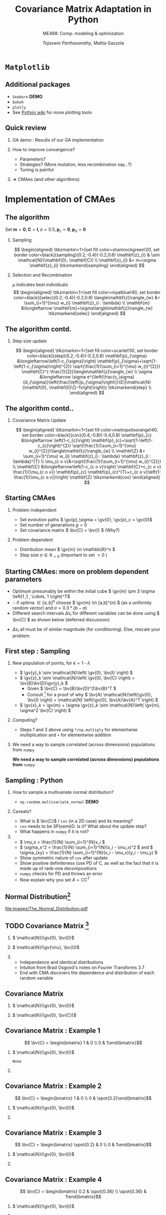 #+TITLE: Covariance Matrix Adaptation in Python
#+AUTHOR: /Tejaswin Parthasarathy/, Mattia Gazzola
#+SUBTITLE: ME498: Comp. modeling & optimization
#+BEAMER_FRAME_LEVEL: 2
# #+BEAMER_HEADER: \institute[INST]{Institute\\\url{http://www.institute.edu}}
# #+BEAMER_HEADER: \titlegraphic{\includegraphics[height=1.5cm]{test}}

#+STARTUP: beamer
#+LATEX_CLASS: beamer
#+LATEX_CLASS_OPTIONS: [presentation]
# #+LATEX_CLASS_OPTIONS: [notes]
#+LATEX_HEADER:\usetheme[progressbar=frametitle]{metropolis}
#+LATEX_HEADER:\usepackage{tikz}
#+LATEX_HEADER:\usetikzlibrary{backgrounds,matrix,fit,calc}
#+LATEX_HEADER:\usepackage{pgfplots}
#+LATEX_HEADER:\pgfplotsset{compat=1.16}
#+LATEX_HEADER:\usepackage{nicematrix}
#+LATEX_HEADER:\usepackage{spot}
#+LATEX_HEADER:\usepackage[beamer,customcolors]{hf-tikz}
#+LATEX_HEADER:\newcommand{\gv}[1]{\ensuremath{\mbox{\boldmath$ #1 $}}}
#+LATEX_HEADER:\newcommand{\bv}[1]{\ensuremath{\mathbf{#1}}}
#+LATEX_HEADER:\newcommand{\norm}[1]{\left\lVert#1\right\rVert}
#+LATEX_HEADER:\newcommand{\order}[1]{\mathcal O \left( #1 \right)} % order of magnitude
#+LATEX_HEADER:\newcommand*{\Scale}[2][4]{\scalebox{#1}{$#2$}}%
#+LATEX_HEADER:\definecolor{scarlet}{rgb}{1.0, 0.13, 0.0}
#+LATEX_HEADER:\definecolor{shamrockgreen}{rgb}{0.0, 0.62, 0.38}
#+LATEX_HEADER:\definecolor{royalblue}{rgb}{0.25, 0.41, 0.88}
#+LATEX_HEADER:\definecolor{metropolisorange}{RGB}{235,129,27}
#+LATEX_HEADER:\definecolor{deeppink}{RGB}{205,16,118}
#+LATEX_HEADER:\definecolor{burple}{RGB}{104,50,227}
#+LATEX_HEADER: \setmonofont{Iosevka Semibold}
#+OPTIONS:   H:2 num:t toc:nil ::t |:t ^:{} -:t f:t *:t <:t
#+OPTIONS:   tex:t d:nil todo:t pri:nil tags:nil
#+COLUMNS: %45ITEM %10BEAMER_ENV(Env) %10BEAMER_ACT(Act) %4BEAMER_COL(Col) %8BEAMER_OPT(Opt)

# LATEXX EXPORTS AT START
#+begin_export latex
	\pgfplotsset{
	colormap={whitered}{color(0cm)=(white); rgb255(1cm)=(235,129,27)}
	}
#+end_export
* ~Matplotlib~
** Additional packages
  - ~Seaborn~  *DEMO*
  - ~bokeh~
  - ~plotly~
  - See [[https://wiki.python.org/moin/NumericAndScientific/Plotting][Python wiki]] for more plotting tools
** Quick review
*** GA demo : Results of our GA implementation
*** How to improve convergence?
	+ Parameters?
	+ Strategies? (More mutation, less recombination say...?)
	+ Tuning is painful
*** \Rightarrow CMAes (and other algorithms)
* Implementation of CMAes
** The algorithm
# #+LATEX: \footnotesize
# #+CAPTION: CMAes
# #+ATTR_LATEX: :width 1.03\textwidth
# [[file:images/cma_algo.001.jpeg]]
 Set \( \mathbf{m} = \mathbf{0}, \mathbf{C} = \mathbf{I}, \sigma =
 0.5, \mathbf{p}_c = \mathbf{0}, \mathbf{p}_{\sigma} = \mathbf{0}\)
*** Sampling                                                        :B_block:
	:PROPERTIES:
	:BEAMER_env: block
	:END:

	  \[ \begin{aligned}
	  \tikzmarkin<1>[set fill color=shamrockgreen!20, set border color=black]{sampling}(0.2,-0.4)(-0.2,0.6)
	  \mathbf{z}_{i} & \sim \mathcal{N}(\mathbf{0}, \mathbf{C}) \\
	  \mathbf{x}_{i} &= m+\sigma \mathbf{z}_{i} \tikzmarkend{sampling}
	  \end{aligned} \]

*** Selection and Recombination                                     :B_block:
	:PROPERTIES:
	:BEAMER_env: block
	:END:

	\( \mu \) indicates best individuals
	  \[ \begin{aligned}
	  \tikzmarkin<1>[set fill color=royalblue!40, set border color=black]{selec}(0.2,-0.4)(-0.2,0.8)
	  \langle\mathbf{z}\rangle_{w} &= \sum_{i=1}^{\mu} w_{i} \mathbf{z}_{i : \lambda} \\
	  \mathbf{m} &\longleftarrow \mathbf{m}+\sigma\langle\mathbf{z}\rangle_{w} \tikzmarkend{selec}
	  \end{aligned} \]

** The algorithm contd.
*** Step size update                                                :B_block:
	:PROPERTIES:
	:BEAMER_env: block
	:END:
	 \[ \begin{aligned}
	 \tikzmarkin<1>[set fill color=scarlet!30, set border color=black]{step}(5.2,-0.4)(-0.2,0.8)
	 \mathbf{p}_{\sigma} &\longleftarrow\left(1-c_{\sigma}\right)
	 \mathbf{p}_{\sigma}+\sqrt{1-\left(1-c_{\sigma}\right)^{2}}
	 \sqrt{\frac{1}{\sum_{i=1}^{\mu} w_{i}^{2}}}
	 \mathbf{C}^{-\frac{1}{2}}\langle\mathbf{z}\rangle_{w} \\
	 \sigma &\longleftarrow \sigma
	 e^{\left(\frac{c_\sigma}{d_{\sigma}}\left(\frac{\left\|p_{\sigma}\right\|}{E\|\mathcal{N}(\mathbf{0},
	 \mathbf{I})\|}-1\right)\right)} \tikzmarkend{step} \\
	 \end{aligned} \]

** The algorithm contd..
*** Covariance Matrix Update                                        :B_block:
	:PROPERTIES:
	:BEAMER_env: block
	:END:
	   \[ \begin{aligned}
	   \tikzmarkin<1>[set fill color=metropolisorange!40, set border color=black]{cov}(0.4,-0.8)(-0.4,0.8)
	   \mathbf{p}_{c} &\longleftarrow \left(1-c_{c}\right)
	   \mathbf{p}_{c}+\sqrt{1-\left(1-c_{c}\right)^{2}} \sqrt{\frac{1}{\sum_{i=1}^{\mu}
	   w_{i}^{2}}}\langle\mathbf{z}\rangle_{w} \\
	   \mathbf{Z} &= \sum_{i=1}^{\mu} w_{i} \mathbf{z}_{i : \lambda} \mathbf{z}_{i :
	   \lambda}^{T} \\
	   \mu_{c o v}&=\sqrt{\frac{1}{\sum_{i=1}^{\mu} w_{i}^{2}}} \\
	   \mathbf{C} &\longleftarrow\left(1-c_{c o v}\right) \mathbf{C}+c_{c o v}
	   \frac{1}{\mu_{c o v}} \mathbf{p}_{c} \mathbf{p}_{c}^{T}+c_{c o
	   v}\left(1-\frac{1}{\mu_{c o v}}\right) \mathbf{Z} \tikzmarkend{cov}
	   \end{aligned} \]
** Starting CMAes
*** Problem independent
   - Set evolution paths \( \gv{p}_\sigma = \gv{0}, \gv{p}_c = \gv{0}\)
   - Set number of generations \( g = 0 \)
   - Set covariance matrix \( \bv{C} = \bv{I} \) (Why?)
*** Problem dependent
   - Distribution mean \( \gv{m} \in \mathbb{R}^n \)
   - Step size \( \sigma \in \mathbb{R}_{>0} \) (Important to set \( >0\) )
** Starting CMAes: more on problem dependent parameters
   - Optimum presumably be within the initial cube \( \gv{m} \pm 3 \sigma
     \left(1 ,1 , \cdots, 1 \right)^T\)
   - \( \therefore \) if optima \( \in [a, b]^{n} \) choose \( \gv{m} \in [a,b]^{n}
     \) (as a uniformly random vector) and \( \sigma = 0.3*(b-a) \)
   - Different search intervals \( \Delta s_i \) for different variables can be
     done using \( \bv{C} \) as shown below (deferred discussion):

   #+NAME: lyap_asym
   \begin{equation}
   \begin{aligned}
   \begin{bmatrix}
   \Delta s^2_1 & 0 & \cdots & 0 \\
   0 & \Delta s^2_2 & \cdots & 0 \\
   \vdots & \ddots & \ddots & \vdots \\
   0 & 0 &  \cdots & \Delta s^n_2  \\
   \end{bmatrix}
   \end{aligned}
   \end{equation}

   - \( \Delta s_i \) all must be of similar magnitude (for conditioning). Else,
     rescale your problem.
** First step : Sampling
*** New population of points, for \( k = 1 \cdots \lambda \)
   - \( \gv{y}_k \sim \mathcal{N}\left( \gv{0}, \bv{I} \right) \)
   - \( \gv{z}_k \sim \mathcal{N}\left( \gv{0}, \bv{C} \right) =
     \bv{B}\bv{D}\gv{y}_k \)
	 - Given \( \bv{C} = \bv{B}\bv{D}^2\bv{B}^T \)
	 - Consult [fn:1]  for a proof of why \( \bv{A} \mathcal{N}\left(\gv{0}, \bv{I}
       \right) = \mathcal{N} \left(\gv{0}, \bv{A}\bv{A}^T \right) \)
   - \( \gv{x}_k = \gv{m} + \sigma \gv{z}_k \sim \mathcal{N}\left( \gv{m},
     \sigma^2 \bv{C} \right) \)
*** Computing?
   - Steps 1 and 3 above using ~*/np.multiply~ for
     elementwise multiplication and ~+~ for elementwise addition
*** We need a way to sample correlated (across dimensions) populations from ~numpy~ :B_ignoreheading:
	:PROPERTIES:
	:BEAMER_env: ignoreheading
	:END:
   *We need a way to sample correlated (across dimensions) populations from* ~numpy~
** Sampling : Python
*** How to sample a multivariate normal distribution?
	- ~np.random.multivariate_normal~ *DEMO*
*** Caveats?
	- What is \( \bv{C}\) / ~cov~ (in a 2D case) and its meaning?
	- ~cov~ needs to be SP(semi)D. Is it? What about the update step?
	- What happens in ~numpy~ if it is not?
***                                                                  :B_note:
	:PROPERTIES:
	:BEAMER_env: note
	:END:
	- \( \mu_x = \frac{1}{N} \sum_{i=1}^{N}x_i \)
	- \( \sigma_x^2 = \frac{1}{N} \sum_{i=1}^{N}(x_i - \mu_x)^2 \) and \(
      \sigma_{xy} = \frac{1}{N} \sum_{i=1}^{N}(x_i - \mu_x)(y_i - \mu_y) \)
	- Show symmetric nature of ~cov~ after update
	- Show positive definiteness (use PD of C, as well as the fact that it is
	  made up of rank-one decompositions
	- ~numpy~ checks for PD and throws an error
	- Now explain why you set \( A=CC^T \)
** Normal Distribution[fn:3]
#+CAPTION: The Normal Distribution
[[file:images/The_Normal_Distribution.pdf]]
** TODO Covariance Matrix [fn:4]
*** \( \mathcal{N}(\gv{0}, \bv{I})\)                                :B_block:
	:PROPERTIES:
	:BEAMER_env: block
	:BEAMER_COL: 0.5
	:END:
	#+begin_export latex
	\begin{center}
		\begin{tikzpicture}[
			declare function={mu1=0;},
			declare function={mu2=0;},
			declare function={sigma1=1;},
			declare function={sigma2=1;},
			declare function={normal(\m,\s)=1/(2*\s*sqrt(pi))*exp(-(x-\m)^2/(2*\s^2));},
			declare function={bivar(\ma,\sa,\mb,\sb)=
				1/(2*pi*\sa*\sb) * exp(-((x-\ma)^2/\sa^2 + (y-\mb)^2/\sb^2))/2;}, scale=0.6]
			\begin{axis}[
				colormap name=whitered,
				view={45}{65},
				enlargelimits=false,
				grid=major,
				domain=-2.5:2.5,
				y domain=-2.5:2.5,
				samples=26,
				xlabel=$x_1$,
				ylabel=$x_2$,
				zlabel={$\mathcal{N}$},
				colorbar,
				% colorbar style={
				% 	at={(1,0)},
				% 	anchor=south west,
				% 	height=0.25*\pgfkeysvalueof{/pgfplots/parent axis height},
				% 	title={$P(x_1,x_2)$}
				% }
			]
			\addplot3 [surf] {bivar(mu1,sigma1,mu2,sigma2)};
			\addplot3 [domain=-2.5:2.5,samples=31, samples y=0, thick, smooth] (x,2.5,{normal(mu1,sigma1)});
			\addplot3 [domain=-2.5:2.5,samples=31, samples y=0, thick, smooth] (-2.5,x,{normal(mu2,sigma2)});

			\draw [black!50] (axis cs:-2.5,0,0) -- (axis cs:2.5,0,0);
			\draw [black!50] (axis cs:0,-2.5,0) -- (axis cs:0,2.5,0);

			% \node at (axis cs:-1,1,0.18) [pin=165:$P(x_1)$] {};
			% \node at (axis cs:1.5,4,0.32) [pin=-15:$P(x_2)$] {};
			\end{axis}
		\end{tikzpicture}
	\end{center}
	#+end_export

*** \( \mathcal{N}(\gv{\mu}, \bv{I})\)                              :B_block:
	:PROPERTIES:
	:BEAMER_env: block
	:BEAMER_COL: 0.5
	:END:

	#+begin_export latex
	\begin{center}
		\begin{tikzpicture}[
			declare function={mu1=1;},
			declare function={mu2=-0.5;},
			declare function={sigma1=1;},
			declare function={sigma2=1;},
			declare function={normal(\m,\s)=1/(2*\s*sqrt(pi))*exp(-(x-\m)^2/(2*\s^2));},
			declare function={bivar(\ma,\sa,\mb,\sb)=
				1/(2*pi*\sa*\sb) * exp(-((x-\ma)^2/\sa^2 + (y-\mb)^2/\sb^2))/2;}, scale=0.6]
			\begin{axis}[
				colormap name=whitered,
				view={45}{65},
				enlargelimits=false,
				grid=major,
				domain=-2.5:2.5,
				y domain=-2.5:2.5,
				samples=26,
				xlabel=$x_1$,
				ylabel=$x_2$,
				zlabel={$\mathcal{N}$},
				colorbar,
			]
			\addplot3 [surf] {bivar(mu1,sigma1,mu2,sigma2)};
			\addplot3 [domain=-2.5:2.5,samples=31, samples y=0, thick, smooth] (x,2.5,{normal(mu1,sigma1)});
			\addplot3 [domain=-2.5:2.5,samples=31, samples y=0, thick, smooth] (-2.5,x,{normal(mu2,sigma2)});

			\draw [black!50] (axis cs:-2.5,0,0) -- (axis cs:2.5,0,0);
			\draw [black!50] (axis cs:0,-2.5,0) -- (axis cs:0,2.5,0);

			\end{axis}
		\end{tikzpicture}
	\end{center}
	#+end_export
***                                                                  :B_note:
	:PROPERTIES:
	:BEAMER_env: note
	:END:
	- Independence and identical distributions
	- Intution from Brad Osgood's notes on Fourier Transforms 3.7
	- End with CMA discovers the dependence and distribution of each random variable
** Covariance Matrix
*** \( \mathcal{N}(\gv{0}, \bv{I})\)                                :B_block:
	:PROPERTIES:
	:BEAMER_env: block
	:BEAMER_COL: 0.5
	:END:
	#+begin_export latex
	\begin{center}
		\begin{tikzpicture}[
			declare function={mu1=0;},
			declare function={mu2=0;},
			declare function={sigma1=1;},
			declare function={sigma2=1;},
			declare function={normal(\m,\s)=1/(2*\s*sqrt(pi))*exp(-(x-\m)^2/(2*\s^2));},
			declare function={bivar(\ma,\sa,\mb,\sb)=
				1/(2*pi*\sa*\sb) * exp(-((x-\ma)^2/\sa^2 + (y-\mb)^2/\sb^2))/2;}, scale=0.6]
			\begin{axis}[
				colormap name=whitered,
				view={45}{65},
				enlargelimits=false,
				grid=major,
				domain=-2.5:2.5,
				y domain=-2.5:2.5,
				samples=26,
				xlabel=$x_1$,
				ylabel=$x_2$,
				zlabel={$\mathcal{N}$},
				colorbar,
			]
			\addplot3 [surf] {bivar(mu1,sigma1,mu2,sigma2)};
			\addplot3 [domain=-2.5:2.5,samples=31, samples y=0, thick, smooth] (x,2.5,{normal(mu1,sigma1)});
			\addplot3 [domain=-2.5:2.5,samples=31, samples y=0, thick, smooth] (-2.5,x,{normal(mu2,sigma2)});

			\draw [black!50] (axis cs:-2.5,0,0) -- (axis cs:2.5,0,0);
			\draw [black!50] (axis cs:0,-2.5,0) -- (axis cs:0,2.5,0);
			\end{axis}
		\end{tikzpicture}
	\end{center}
	#+end_export

*** \( \mathcal{N}(\gv{0}, \bv{C})\)                                :B_block:
	:PROPERTIES:
	:BEAMER_env: block
	:BEAMER_COL: 0.5
	:END:

	#+begin_export latex
	\begin{center}
		\begin{tikzpicture}[
			declare function={mu1=0;},
			declare function={mu2=0;},
			declare function={sigma1=0.5;},
			declare function={sigma2=2;},
			declare function={normal(\m,\s)=1/(2*\s*sqrt(pi))*exp(-(x-\m)^2/(2*\s^2));},
			declare function={bivar(\ma,\sa,\mb,\sb)=
				1/(2*pi*\sa*\sb) * exp(-(((x*cos(60) + y*sin(60))-\ma)^2/\sa^2 + ((-x*sin(60) + y*cos(60))-\mb)^2/\sb^2))/2;}, scale=0.6]
			\begin{axis}[
				colormap name=whitered,
				view={45}{65},
				enlargelimits=false,
				grid=major,
				domain=-2.5:2.5,
				y domain=-2.5:2.5,
				samples=26,
				xlabel=$x_1$,
				ylabel=$x_2$,
				zlabel={$\mathcal{N}$},
				colorbar,
			]
			\addplot3 [surf] {bivar(mu1,sigma1,mu2,sigma2)};
			% \addplot3 [domain=-2.5:2.5,samples=31, samples y=0, thick, smooth] (x,2.5,{normal(mu1,sigma1)});
			% \addplot3 [domain=-2.5:2.5,samples=31, samples y=0, thick, smooth] (-2.5,x,{normal(mu2,sigma2)});

			\draw [black!50] (axis cs:-2.5,0,0) -- (axis cs:2.5,0,0);
			\draw [black!50] (axis cs:0,-2.5,0) -- (axis cs:0,2.5,0);

			\end{axis}
		\end{tikzpicture}
	\end{center}
	#+end_export
** Covariance Matrix : Example 1
  \[ \bv{C} = \begin{bmatrix} 1 & 0 \\ 0 & 1\end{bmatrix}\]
*** \( \mathcal{N}(\gv{0}, \bv{I})\)                               :B_column:
	:PROPERTIES:
	:BEAMER_env: column
	:BEAMER_COL: 0.5
	:END:
	#+begin_export latex
	\begin{center}
		\begin{tikzpicture}[
			declare function={mu1=0;},
			declare function={mu2=0;},
			declare function={sigma1=1;},
			declare function={sigma2=1;},
			declare function={normal(\m,\s)=1/(2*\s*sqrt(pi))*exp(-(x-\m)^2/(2*\s^2));},
			declare function={bivar(\ma,\sa,\mb,\sb)=
				1/(2*pi*\sa*\sb) * exp(-((x-\ma)^2/\sa^2 + (y-\mb)^2/\sb^2))/2;}, scale=0.6, baseline]
			\begin{axis}[
				colormap name=whitered,
				view={45}{65},
				enlargelimits=false,
				grid=major,
				domain=-2.5:2.5,
				y domain=-2.5:2.5,
				samples=26,
				xlabel=$x_1$,
				ylabel=$x_2$,
				zlabel={$\mathcal{N}$},
				colorbar,
			]
			\addplot3 [surf] {bivar(mu1,sigma1,mu2,sigma2)};
			\addplot3 [domain=-2.5:2.5,samples=31, samples y=0, thick, smooth] (x,2.5,{normal(mu1,sigma1)});
			\addplot3 [domain=-2.5:2.5,samples=31, samples y=0, thick, smooth] (-2.5,x,{normal(mu2,sigma2)});

			\draw [black!50] (axis cs:-2.5,0,0) -- (axis cs:2.5,0,0);
			\draw [black!50] (axis cs:0,-2.5,0) -- (axis cs:0,2.5,0);
			\end{axis}
		\end{tikzpicture}
	\end{center}
	#+end_export
	#+begin_src python :exports none
	  import numpy as np
	  import os

	  DATA_PATH = './data/'
	  if not os.path.isdir(DATA_PATH):
		  os.makedirs(DATA_PATH)

	  # Generate data for all cases

	  # First case, normal distribution centered at origin
	  mean = np.zeros((2,))
	  cov = np.eye(2)
	  sampled_dist = np.random.multivariate_normal(mean, cov, 100)
	  np.savetxt(os.path.join(DATA_PATH, 'normal.txt'), sampled_dist, delimiter='\t')

	  # Second case, skewed distribution in X
	  mean = np.zeros((2,))
	  cov = np.eye(2)
	  cov[1,1] = 0.2
	  sampled_dist = np.random.multivariate_normal(mean, cov, 100)
	  np.savetxt(os.path.join(DATA_PATH, 'skewedX.txt'), sampled_dist, delimiter='\t')

	  # Third case, skewed distribution in Y
	  mean = np.zeros((2,))
	  cov = np.eye(2)
	  cov[0,0] = 0.2
	  sampled_dist = np.random.multivariate_normal(mean, cov, 100)
	  np.savetxt(os.path.join(DATA_PATH, 'skewedY.txt'), sampled_dist, delimiter='\t')

	  # Fourth case, skewed distribution in X and Y
	  cov[0,1] = 0.36
	  cov[1,0] = 0.36
	  sampled_dist = np.random.multivariate_normal(mean, cov, 100)
	  np.savetxt(os.path.join(DATA_PATH, 'skewedXY.txt'), sampled_dist, delimiter='\t')
	#+end_src

	#+RESULTS:
	: None

***                                                                :B_column:
	:PROPERTIES:
	:BEAMER_env: column
	:BEAMER_COL: 0.5
	:END:
	#+begin_export latex
	\begin{center}
		\begin{tikzpicture}[baseline,scale=0.6]
			\begin{axis}[
				enlargelimits=false,
				grid=major,
				ymin=-2.5, ymax=2.5,
				xmin=-2.5, xmax=2.5,
				xlabel=$x_1$,
				ylabel=$x_2$,
			]
			\addplot [only marks, mark=*,
			mark size=2.5pt, metropolisorange, mark options={fill=metropolisorange}] table {data/normal.txt};

			\draw [black!50] (axis cs:-2.5,0,0) -- (axis cs:2.5,0,0);
			\draw [black!50] (axis cs:0,-2.5,0) -- (axis cs:0,2.5,0);

			\end{axis}
		\end{tikzpicture}
	\end{center}
	#+end_export
** Covariance Matrix : Example 2
  \[ \bv{C} = \begin{bmatrix} 1 & 0 \\ 0 & \spot{0.2}\end{bmatrix}\]
*** \( \mathcal{N}(\gv{0}, \bv{I})\)                               :B_column:
	:PROPERTIES:
	:BEAMER_env: column
	:BEAMER_COL: 0.5
	:END:
	#+begin_export latex
	\begin{center}
		\begin{tikzpicture}[
			declare function={mu1=0;},
			declare function={mu2=0;},
			declare function={sigma1=1;},
			declare function={sigma2=0.2;},
			declare function={normal(\m,\s)=1/(2*\s*sqrt(pi))*exp(-(x-\m)^2/(2*\s^2));},
			declare function={bivar(\ma,\sa,\mb,\sb)=
				1/(2*pi*\sa*\sb) * exp(-((x-\ma)^2/\sa^2 + (y-\mb)^2/\sb^2))/2;}, scale=0.6, baseline]
			\begin{axis}[
				colormap name=whitered,
				view={45}{65},
				enlargelimits=false,
				grid=major,
				domain=-2.5:2.5,
				y domain=-2.5:2.5,
				samples=26,
				xlabel=$x_1$,
				ylabel=$x_2$,
				zlabel={$\mathcal{N}$},
				colorbar,
			]
			\addplot3 [surf] {bivar(mu1,sigma1,mu2,sigma2)};
			\addplot3 [domain=-2.5:2.5,samples=31, samples y=0, thick, smooth] (x,2.5,{normal(mu1,sigma1)});
			\addplot3 [domain=-2.5:2.5,samples=31, samples y=0, thick, smooth] (-2.5,x,{normal(mu2,sigma2)});

			\draw [black!50] (axis cs:-2.5,0,0) -- (axis cs:2.5,0,0);
			\draw [black!50] (axis cs:0,-2.5,0) -- (axis cs:0,2.5,0);

			\end{axis}
		\end{tikzpicture}
	\end{center}
	#+end_export

***                                                                :B_column:
	:PROPERTIES:
	:BEAMER_env: column
	:BEAMER_COL: 0.5
	:END:
	#+begin_export latex
	\begin{center}
		\begin{tikzpicture}[baseline,scale=0.6]
			\begin{axis}[
				enlargelimits=false,
				grid=major,
				ymin=-2.5, ymax=2.5,
				xmin=-2.5, xmax=2.5,
				xlabel=$x_1$,
				ylabel=$x_2$,
			]
			\addplot [only marks, mark=*,
			mark size=2.5pt, metropolisorange, mark options={fill=metropolisorange}] table {data/skewedX.txt};

			\draw [black!50] (axis cs:-2.5,0,0) -- (axis cs:2.5,0,0);
			\draw [black!50] (axis cs:0,-2.5,0) -- (axis cs:0,2.5,0);

			\end{axis}
		\end{tikzpicture}
	\end{center}
	#+end_export
** Covariance Matrix : Example 3
  \[ \bv{C} = \begin{bmatrix} \spot{0.2} & 0 \\ 0 & 1\end{bmatrix}\]
*** \( \mathcal{N}(\gv{0}, \bv{I})\)                               :B_column:
	:PROPERTIES:
	:BEAMER_env: column
	:BEAMER_COL: 0.5
	:END:
	#+begin_export latex
	\begin{center}
		\begin{tikzpicture}[
			declare function={mu1=0;},
			declare function={mu2=0;},
			declare function={sigma1=0.2;},
			declare function={sigma2=1.0;},
			declare function={normal(\m,\s)=1/(2*\s*sqrt(pi))*exp(-(x-\m)^2/(2*\s^2));},
			declare function={bivar(\ma,\sa,\mb,\sb)=
				1/(2*pi*\sa*\sb) * exp(-((x-\ma)^2/\sa^2 + (y-\mb)^2/\sb^2))/2;}, scale=0.6, baseline]
			\begin{axis}[
				colormap name=whitered,
				view={45}{65},
				enlargelimits=false,
				grid=major,
				domain=-2.5:2.5,
				y domain=-2.5:2.5,
				samples=26,
				xlabel=$x_1$,
				ylabel=$x_2$,
				zlabel={$\mathcal{N}$},
				colorbar,
			]
			\addplot3 [surf] {bivar(mu1,sigma1,mu2,sigma2)};
			\addplot3 [domain=-2.5:2.5,samples=31, samples y=0, thick, smooth] (x,2.5,{normal(mu1,sigma1)});
			\addplot3 [domain=-2.5:2.5,samples=31, samples y=0, thick, smooth] (-2.5,x,{normal(mu2,sigma2)});

			\draw [black!50] (axis cs:-2.5,0,0) -- (axis cs:2.5,0,0);
			\draw [black!50] (axis cs:0,-2.5,0) -- (axis cs:0,2.5,0);

			\end{axis}
		\end{tikzpicture}
	\end{center}
	#+end_export

***                                                                :B_column:
	:PROPERTIES:
	:BEAMER_env: column
	:BEAMER_COL: 0.5
	:END:
	#+begin_export latex
	\begin{center}
		\begin{tikzpicture}[baseline,scale=0.6]
			\begin{axis}[
				enlargelimits=false,
				grid=major,
				ymin=-2.5, ymax=2.5,
				xmin=-2.5, xmax=2.5,
				xlabel=$x_1$,
				ylabel=$x_2$,
			]
			\addplot [only marks, mark=*,
			mark size=2.5pt, metropolisorange, mark options={fill=metropolisorange}] table {data/skewedY.txt};

			\draw [black!50] (axis cs:-2.5,0,0) -- (axis cs:2.5,0,0);
			\draw [black!50] (axis cs:0,-2.5,0) -- (axis cs:0,2.5,0);

			\end{axis}
		\end{tikzpicture}
	\end{center}
	#+end_export
** Covariance Matrix : Example 4
  \[ \bv{C} = \begin{bmatrix} 0.2 & \spot{0.36} \\ \spot{0.36} & 1\end{bmatrix}\]
*** \( \mathcal{N}(\gv{0}, \bv{I})\)                               :B_column:
	:PROPERTIES:
	:BEAMER_env: column
	:BEAMER_COL: 0.5
	:END:
	#+begin_export latex
	\begin{center}
		\begin{tikzpicture}[
			declare function={mu1=0;},
			declare function={mu2=0;},
			declare function={sigma1=0.2;},
			declare function={sigma2=1.0;},
			declare function={normal(\m,\s)=1/(2*\s*sqrt(pi))*exp(-(x-\m)^2/(2*\s^2));},
			declare function={bivar(\ma,\sa,\mb,\sb)=
				1/(2*pi*\sa*\sb) * exp(-(((-0.35826*x - 0.93362*y)-\ma)^2/\sa^2 + ((-0.93362*x + 0.358266*y)-\mb)^2/\sb^2))/2;}, scale=0.6, baseline]
			\begin{axis}[
				colormap name=whitered,
				view={45}{65},
				enlargelimits=false,
				grid=major,
				domain=-2.5:2.5,
				y domain=-2.5:2.5,
				samples=26,
				xlabel=$x_1$,
				ylabel=$x_2$,
				zlabel={$\mathcal{N}$},
				colorbar,
			]
			\addplot3 [surf] {bivar(mu1,sigma1,mu2,sigma2)};
			%\addplot3 [domain=-2.5:2.5,samples=31, samples y=0, thick, smooth] (x,2.5,{normal(mu1,sigma1)});
			%\addplot3 [domain=-2.5:2.5,samples=31, samples y=0, thick, smooth] (-2.5,x,{normal(mu2,sigma2)});

			\draw [black!50] (axis cs:-2.5,0,0) -- (axis cs:2.5,0,0);
			\draw [black!50] (axis cs:0,-2.5,0) -- (axis cs:0,2.5,0);

			\end{axis}
		\end{tikzpicture}
	\end{center}
	#+end_export

***                                                                :B_column:
	:PROPERTIES:
	:BEAMER_env: column
	:BEAMER_COL: 0.5
	:END:
	#+begin_export latex
	\begin{center}
		\begin{tikzpicture}[baseline,scale=0.6]
			\begin{axis}[
				enlargelimits=false,
				grid=major,
				ymin=-2.5, ymax=2.5,
				xmin=-2.5, xmax=2.5,
				xlabel=$x_1$,
				ylabel=$x_2$,
			]
			\addplot [only marks, mark=*,
			mark size=2.5pt, metropolisorange, mark options={fill=metropolisorange}] table {data/skewedXY.txt};

			\draw [black!50] (axis cs:-2.5,0,0) -- (axis cs:2.5,0,0);
			\draw [black!50] (axis cs:0,-2.5,0) -- (axis cs:0,2.5,0);

			\end{axis}
		\end{tikzpicture}
	\end{center}
	#+end_export
** Covariance Matrix : Definition
   Covariance Matrix decides the "direction" of the population...

   # Code below taken from Pg 18 of
   # http://ctan.math.washington.edu/tex-archive/macros/latex/contrib/nicematrix/nicematrix.pdf
   \[ \left(\,\begin{NiceArray}{>{\strut}CCCC}%
   [create-extra-nodes,left-margin,right-margin,
   code-after = {\tikz \path [name suffix = -large,
   fill = metropolisorange!40,
   blend mode = multiply]
   (1-2.north west)|- (2-3.north west)|- (3-4.north west)|-
   (3-4.south east)|- (1-2.north west) ;
   \tikz \path [name suffix = -large,
   fill = metropolisorange!40,
   blend mode = multiply]
   (2-1.north west)|- (4-1.south west)|- (4-3.south east)|-
   (4-3.north west)|- (3-2.north west)|- (2-1.north west) ;
   \tikz \path [name suffix = -large,
   fill = royalblue!60,
   blend mode = multiply]
   (1-1.north west)|- (2-2.north west)|- (3-3.north west)|-
   (4-4.north west)|- (4-4.south east)|- (4-4.north west)|-
   (3-3.north west)|- (2-2.north west)|- (1-1.north west);} ]
   C_{11} & C_{12} & C_{13} & C_{14} \\C_{21} & C_{22} & C_{23} & C_{24} \\C_{31} & C_{32} & C_{33} & C_{34} \\C_{41} & C_{42} & C_{43} & C_{44}\end{NiceArray}\,
   \right)\]

   \tikz{\draw[fill=royalblue!60,line width=1pt]  rectangle(4ex, 2ex);}  \rightarrow Variance

   \tikz{\draw[fill=metropolisorange!40,line width=1pt]  rectangle(4ex, 2ex);}  \rightarrow Covariance

   Nonzero covariances \Rightarrow Population is not iid and is skewed wrt
   coordinate axes.

** Variance
*** Variance                                                   :B_definition:
	:PROPERTIES:
	:BEAMER_env: definition
	:END:
	\( \sigma^2 \) Is a measure of how "far" a variable changes away from its mean.

***                                                         :B_ignoreheading:
	:PROPERTIES:
	:BEAMER_env: ignoreheading
	:END:
	\[ \sigma^2  = \frac{1}{N} \sum_{i=1}^{N}(x_i - \mu)^2 \]
	where \(\mu \) is the mean and \( N \) is the number of samples.

** Variance
   #+begin_src python :exports none
	 import numpy as np
	 import os

	 DATA_PATH = './data/'
	 if not os.path.isdir(DATA_PATH):
		 os.makedirs(DATA_PATH)

	 # Generate data for high and low variance cases

	 # First case, normal distribution centered at origin
	 sampled_dist = np.random.standard_normal(100)
	 x_axis = np.arange(100)
	 # Low variance data
	 np.savetxt(os.path.join(DATA_PATH, 'lowvar.txt'), np.c_[x_axis, 0.3*sampled_dist], delimiter='\t')
	 # high variance data
	 np.savetxt(os.path.join(DATA_PATH, 'highvar.txt'), np.c_[x_axis, 1.5*sampled_dist], delimiter='\t')
   #+end_src

   #+RESULTS:
   : None

*** Low variance                                                  :B_example:
	:PROPERTIES:
	:BEAMER_env: example
	:END:
	#+begin_export latex
	\begin{center}
		\begin{tikzpicture}[baseline,scale=0.9]
			\begin{axis}[
				% only scale the axis, not the axis including the ticks and labels
				scale only axis=true,
				% set `width' and `height' to the desired values
				width=0.7\textwidth,
				height=0.2\textwidth,
				enlargelimits=true,
				grid=major,
				xlabel=$i$,
				ylabel=$x_i$,
				ymin=-2.5,ymax=2.5,
				xticklabels={,,},
			]
			\addplot [only marks, mark=*,
			mark size=2.5pt, metropolisorange, mark options={fill=metropolisorange}] table {data/lowvar.txt};
			\draw[thick, black] (axis cs:\pgfkeysvalueof{/pgfplots/xmin},0) -- (axis cs:\pgfkeysvalueof{/pgfplots/xmax},0) node[left,pos=1] (endofplot){};
			\node [above] at (endofplot) {$\mu$};
			\end{axis}
		\end{tikzpicture}
	\end{center}
	#+end_export

*** High variance                                                 :B_example:
	:PROPERTIES:
	:BEAMER_env: example
	:END:
	#+begin_export latex
	\begin{center}
		\begin{tikzpicture}[baseline,scale=0.9]
			\begin{axis}[
				% only scale the axis, not the axis including the ticks and labels
				scale only axis=true,
				% set `width' and `height' to the desired values
				width=0.7\textwidth,
				height=0.2\textwidth,
				enlargelimits=true,
				grid=major,
				xlabel=$i$,
				ylabel=$x_i$,
				ymin=-2.5,ymax=2.5,
				xticklabels={,,},
			]
			\addplot [only marks, mark=*,
			mark size=2.5pt, metropolisorange, mark options={fill=metropolisorange}] table {data/highvar.txt};
			\draw[thick, black] (axis cs:\pgfkeysvalueof{/pgfplots/xmin},0) -- (axis cs:\pgfkeysvalueof{/pgfplots/xmax},0) node[left,pos=1] (endofplot){};
			\node [above] at (endofplot) {$\mu$};
			\end{axis}
		\end{tikzpicture}
	\end{center}
	#+end_export
** Covariance
*** Covariance                                                 :B_definition:
	:PROPERTIES:
	:BEAMER_env: definition
	:END:
	covar\((x,y) \) Is a measure of how two variables change with one another.

***                                                         :B_ignoreheading:
	:PROPERTIES:
	:BEAMER_env: ignoreheading
	:END:
	\[ \sigma_{xy} = \frac{1}{N} \sum_{i=1}^{N}(x_i - \mu_x)(y_i - \mu_y) \]
	where \(\mu_x, \mu_y\) are the respective means and \( N \) is the number of samples.

** Covariance
   #+begin_src python :exports none
	 import numpy as np
	 import os

	 DATA_PATH = './data/'
	 if not os.path.isdir(DATA_PATH):
		 os.makedirs(DATA_PATH)

	 # Generate data for positive and negative covariant datasets

	 mean = np.zeros((3,))
	 covar = np.eye(3)
	 covar[0,1] = 10
	 covar[1,0] = covar[0,1]
	 covar[0,2] = -10
	 covar[2,0] = covar[0,2]

	 # First case, normal distribution centered at origin
	 N_SAMPLES = 20
	 sampled_dist = 0.2 * np.random.multivariate_normal(mean, covar, N_SAMPLES)
	 x_axis = np.arange(N_SAMPLES)

	 # Original variance data
	 np.savetxt(os.path.join(DATA_PATH, 'orig.txt'), np.c_[x_axis, sampled_dist[:, 0]], delimiter='\t')

	 # Positive variance data
	 np.savetxt(os.path.join(DATA_PATH, 'poscovar.txt'), np.c_[x_axis, sampled_dist[:, 1]], delimiter='\t')
	 # Negative covariance data
	 np.savetxt(os.path.join(DATA_PATH, 'negcovar.txt'), np.c_[x_axis, sampled_dist[:, 2]], delimiter='\t')
   #+end_src

   #+RESULTS:
   : None

*** Covariance (x,y,z)                                            :B_example:
	:PROPERTIES:
	:BEAMER_env: example
	:END:
	#+begin_export latex
	\begin{center}
		\begin{tikzpicture}[baseline]
			\begin{axis}[
				% only scale the axis, not the axis including the ticks and labels
				scale only axis=true,
				% set `width' and `height' to the desired values
				width=0.7\textwidth,
				height=0.12\textwidth,
				enlargelimits=true,
				grid=major,
				ylabel=$x_i$,
				ymin=-1.0,ymax=1.0,
				xticklabels={,,},
			]
			\addplot [only marks, mark=*,
			mark size=2.5pt, metropolisorange, mark options={fill=metropolisorange}] table {data/orig.txt};
			\draw[thick, black] (axis cs:\pgfkeysvalueof{/pgfplots/xmin},0) -- (axis cs:\pgfkeysvalueof{/pgfplots/xmax},0) node[left,pos=1] (endofplot){};
			\node [above] at (endofplot) {$\mu_x$};
			\end{axis}
		\end{tikzpicture}
	\end{center}

	\begin{center}
		\begin{tikzpicture}[baseline]
			\begin{axis}[
				% only scale the axis, not the axis including the ticks and labels
				scale only axis=true,
				% set `width' and `height' to the desired values
				width=0.7\textwidth,
				height=0.12\textwidth,
				enlargelimits=true,
				grid=major,
				ylabel=$y_i$,
				ymin=-1.0,ymax=1.0,
				xticklabels={,,},
			]
			\addplot [only marks, mark=*,
			mark size=2.5pt, metropolisorange, mark options={fill=metropolisorange}] table {data/poscovar.txt};
			\draw[thick, black] (axis cs:\pgfkeysvalueof{/pgfplots/xmin},0) -- (axis cs:\pgfkeysvalueof{/pgfplots/xmax},0) node[left,pos=1] (endofplot){};
			\node [above] at (endofplot) {$\mu_y$};
			\end{axis}
		\end{tikzpicture}
	\end{center}

	\begin{center}
		\begin{tikzpicture}[baseline]
			\begin{axis}[
				% only scale the axis, not the axis including the ticks and labels
				scale only axis=true,
				% set `width' and `height' to the desired values
				width=0.7\textwidth,
				height=0.12\textwidth,
				enlargelimits=true,
				grid=major,
				xlabel=$i$,
				ylabel=$z_i$,
				ymin=-1.0,ymax=1.0,
				xticklabels={,,},
			]
			\addplot [only marks, mark=*,
			mark size=2.5pt, metropolisorange, mark options={fill=metropolisorange}] table {data/negcovar.txt};
			\draw[thick, black] (axis cs:\pgfkeysvalueof{/pgfplots/xmin},0) -- (axis cs:\pgfkeysvalueof{/pgfplots/xmax},0) node[left,pos=1] (endofplot){};
			\node [above] at (endofplot) {$\mu_z$};
			\end{axis}
		\end{tikzpicture}
	\end{center}
	#+end_export


  # #+begin_export latex
  # \includegraphics[page=77,width=1.0\textwidth]{images/cma_slideshare.pdf}
  # #+end_export
** Covariance Matrix : Definition
   Covariance Matrix decides the "direction" of the population...

   # Code below taken from Pg 18 of
   # http://ctan.math.washington.edu/tex-archive/macros/latex/contrib/nicematrix/nicematrix.pdf
   \[ \left(\,\begin{NiceArray}{>{\strut}CCCC}%
   [create-extra-nodes,left-margin,right-margin,
   code-after = {\tikz \path [name suffix = -large,
   fill = metropolisorange!40,
   blend mode = multiply]
   (1-2.north west)|- (2-3.north west)|- (3-4.north west)|-
   (3-4.south east)|- (1-2.north west) ;
   \tikz \path [name suffix = -large,
   fill = metropolisorange!40,
   blend mode = multiply]
   (2-1.north west)|- (4-1.south west)|- (4-3.south east)|-
   (4-3.north west)|- (3-2.north west)|- (2-1.north west) ;
   \tikz \path [name suffix = -large,
   fill = royalblue!60,
   blend mode = multiply]
   (1-1.north west)|- (2-2.north west)|- (3-3.north west)|-
   (4-4.north west)|- (4-4.south east)|- (4-4.north west)|-
   (3-3.north west)|- (2-2.north west)|- (1-1.north west);} ]
   C_{11} & C_{12} & C_{13} & C_{14} \\C_{21} & C_{22} & C_{23} & C_{24} \\C_{31} & C_{32} & C_{33} & C_{34} \\C_{41} & C_{42} & C_{43} & C_{44}\end{NiceArray}\,
   \right)\]

   \tikz{\draw[fill=royalblue!60,line width=1pt]  rectangle(4ex, 2ex);}
   \rightarrow Variance
   \tikz{\draw[fill=metropolisorange!40,line width=1pt]  rectangle(4ex, 2ex);}
   \rightarrow Covariance

   \( C_{12} \) \Rightarrow \( \sigma_{12} \),  \( C_{23} \) \Rightarrow \( \sigma_{23} \), \cdots

** Sampling : Python--Answers
	* What is \( \bv{C}\) / ~cov~ (in a 2D case) and its meaning?
	  1. Covariance, how a gene varies with another (across dimensions)
	  2. \( \mu_x = \frac{1}{N} \sum_{i=1}^{N}x_i \)
	  3. \( \sigma_x^2 = \frac{1}{N} \sum_{i=1}^{N}(x_i - \mu_x)^2 \) and \(
		 \sigma_{xy} = \frac{1}{N} \sum_{i=1}^{N}(x_i - \mu_x)(y_i - \mu_y) \)
	* ~cov~ needs to be SPD. Is it? What about the update step?
	  1. Symmetric by definition
	  2. Symmetric after update too
	* What happens in ~numpy~ if it is not?
	  1. ~numpy~ checks for PD, else throws an exception
***                                                                  :B_note:
	:PROPERTIES:
	:BEAMER_env: note
	:END:
	- Return back to the top and discuss what's C and stuff.

** Sampling : Idea of \( \bv{C} \) \rightarrow math
*** What is CMA-ES doing?
	- How does CMA estimate \( \bv{C} \)?
	- What about the choice of weights?
	- What is CMA doing by adapting \( \bv{C}\)?
***                                                                  :B_note:
	:PROPERTIES:
	:BEAMER_env: note
	:END:
	- \( \mu_x^{(g+1)} = \frac{1}{N_{best}} \sum_{i=1}^{N_{best}}x_i \) and \(
      \sigma_x^{2, (g+1)} = \frac{1}{N_{best}} \sum_{i=1}^{N_{best}}(x_i -
      \mu_x^{(g)})^2 \)
	- This is rank \( \mu \) update, but with also exponential weighting of
      previous \( C \) (show separately, will be discussed in CMA)
	- Choice of weights reflect "normalization"
	- Conducts PCA (eigenvectors), rotated representation \( \bv{C} =
	  \bv{B}\bv{D}^2\bv{D}^T \), inverse Hessian
	  (second order)
** Sampling : Idea of \( \bv{C} \) \rightarrow math--Answers
	- How does CMA estimate \( \bv{C} \)?
	  1. You can use the new population to get \( \bv{C} \) too, but information
         is lost (no information on how the population "evolved", see EMNA from
         previous slides)
	  2. *Idea* : Use \(  \mu_x^{(g+1)} = \frac{1}{N_{best}}
         \sum_{i=1}^{N_{best}}x_i \) rather than \(\sigma_x^{2, (g+1)} =
         \frac{1}{N_{best}} \sum_{i=1}^{N_{best}}(x_i - \mu_x^{(g)})^2 \),
         across \( N_{best}\) individuals to estimate covariance between genes
         (rank \( \mu \) update)
	  3. Exponential weighting, discussed later on
	- What about the choice of weights?
	  1. Reflect normalization (relates back to the ability of CMA to maintain invariance)
	- What is CMA doing by adapting \( \bv{C}\)?
	  1. Conducts PCA (eigenvectors), rotated representation \( \bv{C} =
		 \bv{B}\bv{D}^2\bv{B}^T \), inverse Hessian
		 (second order)
** PCA
*** CMAes performs PCA on the optimization data
*** PCA?
	1) Principal Component Analysis
	2) Find directions with
	   - High Variance
	   - Low Covariance with other components
	3) Find dimensions that are "independent" from one another
	4) Gives a useful basis (in this case for \( \bv{C}\) )
** Sampling : Parameters
*** Choice of \( \lambda \)?
	- Look at the CMA tutorial : [[file:~/Desktop/Masters_Resources/readings/optimization/Hansen/The%20CMA%20evolution%20strategy%20A%20tutorial.pdf][The CMA tutorial]]/[[https://arxiv.org/pdf/1604.00772.pdf][CMA tutorial on Arxiv]]
	- Usually \( \lambda = \lfloor 4 + 3 \ln n \rfloor \)
	- And \( \mu = \lfloor \lambda/ 2 \rfloor \)
** Second step : Selection
*** How to select \( \mu \) best individuals
   - \( \langle \gv{z}_k \rangle_{w} = \sum_{i=1}^{\mu} w_i \gv{z}_{i:\lambda} \)
   - Constraint on weights: \( \sum_{i=1}^{\mu} w_i = 1, \; w_i > 0 \; \forall i=1
     \cdots \mu \) (at least in our version of CMA)
*** Computing?
   - Fitness function evaluation left upto user (including constraints etc.).
     This determines the \( \mu \) best individuals.
   - The weighted sum can be evaluated using ~np.inner()/broadcasting with
     */np.sum() after *~ ...
** Selection : Parameters
*** Choice of \( w_i \)?
	- Look at the CMA tutorial : [[file:~/Desktop/Masters_Resources/readings/optimization/Hansen/The%20CMA%20evolution%20strategy%20A%20tutorial.pdf][The CMA tutorial]]/[[https://arxiv.org/pdf/1604.00772.pdf][CMA tutorial on Arxiv]]
** Third step : Recombination
*** Recombination to get new \( m \)
   - \( \gv{m} \leftarrow \gv{m} + \sigma \langle \gv{z} \rangle_{w} \)
   - No parameters in this step!
*** Notice!                                                    :B_alertblock:
	:PROPERTIES:
	:BEAMER_env: alertblock
	:END:
  - \( \sigma \) is the "overall" step size and is a scalar.
  - It could also be a matrix. Is this a good idea?
	- What about a diagonal matrix?
*** Computing?
   - Use elementwise addition using ~+~ operator
***                                                                  :B_note:
	:PROPERTIES:
	:BEAMER_env: note
	:END:
	- Having \( \sigma \) as matrix is not a good idea because one dimension
      depends on another---a which complicates stuff for a black box algorithm.
	- Besides that's precisely what the \( \bv{C} \) encodes---both rotation and
      scaling.
	- So choose only a scalar.
** Third step : Recombination--Answers
  - \(\sigma\) could also be a matrix. Is this a good idea?
	- *NO*!
	- One dimension depends on another, but not during sampling. This degrades
      the convergence of the algorithm
  - What about a diagonal matrix?
	- *NO*!
	- \bv{C}= \bv{BD^2B^T} does the job of maintaining scaling, orientation etc. of the elements.

  *CONCLUSION*---Scalar \(\sigma\) is apt.
** Fourth step : Step size control
*** Control for \( \sigma \) and cumulation \(\gv{p}_{\sigma} \)
   - \( \gv{p}_\sigma \leftarrow (1 - c_\sigma) \gv{p}_\sigma +
     \sqrt{c_\sigma \left( 2 - c_\sigma \right)} \mu_{\text{cov} }
     \bv{C}^{-\frac{1}{2}} \langle \gv{z} \rangle_{w} \)
   - \( \sigma \leftarrow \sigma \exp{\left( \frac{c_\sigma}{d_\sigma} \left[
     \tfrac{ \norm{\gv{p}_\sigma} }{ \mathsf{E} \norm{ \mathcal{N}\left( {0},
     \bv{I} \right) } } - 1 \right] \right)} \)

*** Computing/Python?
   + Notice you need to invert the covariance matrix! How will you do it?
	 + *Hint*: Exploit properties of \bv{C}!
	 + This means you just need ~np.linalg.eigh()~ for now (there are many other
       powerful methods for general symmetric matrix inverse)
	 + Can reduce \( \order{n^3}\) to \(\order{n^2} \) in practice? ( See B2.
       Strategy internal numerical effort in CMA tutorial)

***                                                                  :B_note:
	:PROPERTIES:
	:BEAMER_env: note
	:END:
	- Positive definiteness is the property. Show a demo of how positive
      definiteness used to invert.
	- Spectral theorem : Symmetric matrices have a complete set of eigenvectors
      (no generalized EV needed)
	- PD : All positive eigenvalues needed
** Step size control: Computing/Python
*** Computing continued
   + Extensive use of matvecs (~@~)
   + What about the norm in the \( \sigma \) update?
	 + What is a norm?
	 + So what norm should we use?
	   + The two-norm is widely used (Euclidean distance)
   + What's \( \mathsf{E} \)?
	 - What's \( \mathsf{E} \norm{ \mathcal{N}\left( {0}, \bv{I} \right) } \)?
	   - \( \approx \sqrt{n} \left( 1 - \tfrac{1}{4n} + \tfrac{1}{21n^2} \right) \)
***                                                                  :B_note:
	:PROPERTIES:
	:BEAMER_env: note
	:END:
	- Expected length of distribution
** Step size control \rightarrow math
*** What is path update doing?
	- Increase probability of reproducing successful solution paths...
	- Weighting with exponential decay...
	- What about the choice of weights?
	  - Makes the expected length independent of the direction
	  - "Follows" the random choice of \( \gv{p}^{(0)}_\sigma\)
*** What is \(\sigma\) update doing?
	- Decrease/Increase size until path steps are uncorrelated...
	- How does the two norm of the path reflect this "un"correlation?
	- What about the choice of weights?
***                                                                  :B_note:
	:PROPERTIES:
	:BEAMER_env: note
	:END:
	- Two norm weighted by expectation tells you how much deviation is there in
      the expectation...
** Step size : Parameters
*** Choice of \( c_\sigma , d_\sigma \)?
	- Look at the CMA tutorial : [[file:~/Desktop/Masters_Resources/readings/optimization/Hansen/The%20CMA%20evolution%20strategy%20A%20tutorial.pdf][The CMA tutorial]]/[[https://arxiv.org/pdf/1604.00772.pdf][CMA tutorial on Arxiv]]
	- \( c_\sigma \) is learning rate for cumulation usually set to \( \approx
      \dfrac{ \mu^2_{\text{cov}} + 2}{n + \mu^2_{\text{cov}} + 5} \)
	- \( d_\sigma \) is the damping parameter for step size update
	\( \approx 1 + 2 \textrm{max} \left( 0, \sqrt{\dfrac{\mu^2_{\text{cov}} -1}{n + 1}} -1 \right) + c_\sigma \)
	# \(\approx 1 + \frac{\mu_{\text{cov}}}{\sqrt{n}} \)
	# \[ \scalebox{1.5}{$\tfrac{\mu_{ \text{cov} } + 2 }{ n + 5 + \mu_{ \text{cov} }
	# }$} \]
** Fifth step : Covariance matrix adaptation
*** Control for \( \bv{C} \) and cumulation \(\gv{p}_{c} \)
   - \( \gv{p}_c \leftarrow (1 - c_c) \gv{p}_c+
     \sqrt{c_c\left( 2 - c_c\right) } \mu_{\text{cov}}
     \langle \gv{z} \rangle_{w} \)
   - \( \bv{C} \leftarrow (1 - c_{\text{cov}}) \bv{C} +
     \frac{c_{\text{cov}}}{\mu_{\text{cov}}} \gv{p}_{c} \gv{p}^T_c +
     c_{\text{cov}} \left( 1 - \frac{1}{\mu_{cov}}\right) \bv{Z}  \)
	 where \( \bv{Z} =  \sum_{i=1}^{\mu} w_i \gv{z}_{i:\lambda} \gv{z}^T_{i:\lambda}\)
*** Computing/Python?
   + Usual operations (~*,+~)
   + For calculating outer products, use ~np.outer()~

** CMA \rightarrow math
*** What is cumulation for \(\gv{p}_c\) doing?
	- Weighting with exponential decay for prior values
	- New information from PCA of steps updated into \( \bv{C} \) path
	- What about the choice of weights?
*** What is \(\bv{C}\) update doing?
	- Weighting with exponential decay for prior values
	- Rank one update using \( \gv{p}_c \) (What's *rank*?)
	  - Why is the update rank one? (One-dimensional information)
	  - Why use \( \gv{p}_c \) rather than \( \langle z \rangle\)?
	- Rank \( \mu \) update
	  - As seen earlier, CMA cleverly estimates \( \bv{C} \) using old step
        information
***                                                                  :B_note:
	:PROPERTIES:
	:BEAMER_env: note
	:END:
	- Rank demo using \( [1 2 3] \)
	- using \( \langle z \rangle\) loses information about correlation between
      steps, the history informatino (Explain that this may lead to effects on
      path length adaption and so on)

** CMA: Parameters
*** Choice of \( c_c, c_{\text{cov}}\)?
	- Look at the CMA tutorial : [[file:~/Desktop/Masters_Resources/readings/optimization/Hansen/The%20CMA%20evolution%20strategy%20A%20tutorial.pdf][The CMA tutorial]]/[[https://arxiv.org/pdf/1604.00772.pdf][CMA tutorial on Arxiv]]
	- \( c_c\) is learning rate for path cumulation set to \( \approx
      \dfrac{4 + \mu^2_{\text{cov}} / n}{n + 4 + 2\mu^2_{\text{cov}}/n} \)
	- \( c_{\text{cov}} \approx \dfrac{2 + \mu^2_{\text{cov}}}{n^2} \)

** Terminating CMA
*** Algorithm should be stopped when CPU-time is wasted. Then we can:
	  1) restart (eventually with increased population size)
	  2) reconsider encoding and objective function formulation
*** Problem independent
	- ~NoEffectAxis~ : Stop if adding \(0.1\) std.dev. vector to any direction
       of basis \( \bv{B} \) does not change \( \gv{m} \)
	- ~NoEffectCoord~ : Stop if adding \(0.2\) std.dev. to any coordinate does not change \( \gv{m} \)
	- ~ConditionCov~: stop if condition number of covariance matrix exceeds \(
      10^{14} \)
	  - Whats condition number of a matrix?
	  - ~np.linalg.cond()~, although you can directly check ~D~
***                                                                  :B_note:
	:PROPERTIES:
	:BEAMER_env: note
	:END:
	- First criteria is explanatory: when the c matrix is small, it will still
      choose yours as an optima
	- ~NoEffectCoord~ : \( m_i = m_i + 0.2 \sigma c_i \)
	- using \( \langle z \rangle\) loses information about correlation between
      steps, the history informatino (Explain that this may lead to effects on
      path length adaption and so on)
	- Condition number tells you stretch of matrix. If 10^14 you can go home.

** Terminating CMA contd.
*** Problem independent
  	- ~EqualFunValues~: stop if the range of the best \( \gv{f}(\gv{x}) \) of
      the last \( 10 + \lceil 30n/\lambda \rceil \) generations is zero.
	- ~Stagnation~: Track history of the best and the median fitness in each
      iteration over the last \( 20 \%\) but at least \( 120+30n/\lambda \) and
      no more than \( 20000\) iterations. Stop, if in both histories the median
      of the last (most recent) \( 30 \% \) values is not better than the median
      of the first \( 30\%\).
	- ~TolXUp~: stop if \( \sigma \times max(diag(\bv{D})) \) increased by more
      than \( 10^4\). This indicates a far too small initial \( \sigma \), or
      divergence.
***                                                         :B_ignoreheading:
	:PROPERTIES:
	:BEAMER_env: ignoreheading
	:END:
	*We note that there are problem dependent diagnostics too!*
***                                                                  :B_note:
	:PROPERTIES:
	:BEAMER_env: note
	:END:
	- Equalfunvalus is self explanatory
	- Average properties of the simualtion does not improve
	- Toelrance limit reached

** Boundaries/Constraints in CMA : Best solution strictly inside
	- Set fitness (for minimization problem) as
\[ f_{\text{fitness}} (\gv{x}) = f_{\text{max}} + \norm{\gv{x} -
\gv{x}_{\text{feasible}}} \]
	    1. Notation
		   1) \( f_{\text{max}} \) is larger than worst feasible fitness
		   2) \( \gv{x}_{\text{feasible}} \) is constant,in the middle of feasible region
	    2. Caveat : Optimal solution not too close to the infeasible region


	- Alternatively, resample any infeasible point until it becomes feasible

** Boundaries/Constraints in CMA : Repair
	- Simply "repair" infeasible individuals (say when boundary is a box) before
      update so that they satisfy the constraint
	  1. Caveat : Repairs are dangerous
		 - Distribution affected by repair, hurting CMA's convergence
	  2. "Re-repair" mechanisms to prevent divergence are also reported

	- Alternatively, penalize the repaired solutions
	\[  f_{\text{fitness}} (\gv{x}) = f(\gv{x}_{\text{repaired}}) + \alpha \norm{\gv{x} -
\gv{x}_{\text{repaired}}}^2 \]

* Some "realistic" examples
** Brachistochrone problem
*** Basd                                                     :B_column:BMCOL:
	:PROPERTIES:
	:BEAMER_env: column
	:BEAMER_col: 0.5
	:END:

	#+CAPTION: Johannes Bernoulli
	[[file:images/Johann_Bernoulli2.jpg]]
***                                                          :B_column:BMCOL:
	:PROPERTIES:
	:BEAMER_env: column
	:BEAMER_col: 0.5
	:END:
	 #+begin_export latex
	 \begin{center}
	   \begin{tikzpicture}[baseline,scale=1.2]
		 \draw [-latex] (-0.5, 0) -- (4, 0) node [right] {$x$};
		 \draw [-latex] (0, 0.5) -- (0, -2) node [below] {$y$};

		 %\node [circle,fill=black,inner sep=0pt,minimum size=3pt,label=below:{$\frac{3}{2}$}] (a) at (2/3,0) {};
		 \node [anchor = south east] (a) {$A$};

		 %\node at (3, -1) [circ] {};
		 \node at (3, -1) [right] (b) {$B$};
		 \draw [thick, black] (0, 0) parabola bend (2, -1.5) (3, -1);
		 \draw [thin, gray, dashed] (0, 0) -- (3, -1);
		 \draw [black, fill=black] circle [radius=0.05];
		 \draw [black, fill=black] (3,-1) circle [radius=0.05];
		 \draw [black, fill=metropolisorange] (0.86, -1) circle [radius=0.1];
		 \node at (2, -1.5) [below] {$y = f(x)$};
		 \draw [->] (3.8, -0.5) -- (3.8, -1.8) node [below] {$\gv{g}$};
	   \end{tikzpicture}
	 \end{center}
	#+end_export
	\( \beta \rho \acute{\alpha} \chi \iota \sigma \tau o \varsigma \)
	(/brachistos/ or shortest) \( \chi
	\rho \acute{o} \nu o \varsigma \) (/chronos/ or time)
** Brachistochrone problem
***                                                                   :BMCOL:
	:PROPERTIES:
	:BEAMER_col: 0.35
	:END:
	[[file:images/Johann_Bernoulli2.jpg]]
***                                                       :B_quotation:BMCOL:
	:PROPERTIES:
	:BEAMER_env: quotation
	:BEAMER_col: 0.7
	:END:
	 #+begin_export latex
	  {\small ``I, Johann Bernoulli, address the most brilliant mathematicians in the
	  world..... Following the example set by Pascal, Fermat, etc., I hope to
	  gain the gratitude of the whole scientific community by placing before the
	  finest mathematicians of our time a problem which will test their methods and
	  the strength of their intellect..."}

	  {\small ``...Given two points A and B in a vertical plane, what is the curve traced out by a
	  point acted on only by gravity, which starts at A and reaches B in the shortest time."}
	#+end_export

** Brachistochrone problem : more formally
***                                                         :B_ignoreheading:
	:PROPERTIES:
	:BEAMER_env: ignoreheading
	:END:
	 #+begin_export latex
	 \begin{center}
	   \begin{tikzpicture}[baseline, scale=0.8]
		 \draw [-latex] (-0.5, 0) -- (4, 0) node [right] {$x$};
		 \draw [-latex] (0, 0.5) -- (0, -2) node [below] {$y$};

		 %\node [circle,fill=black,inner sep=0pt,minimum size=3pt,label=below:{$\frac{3}{2}$}] (a) at (2/3,0) {};
		 \node [anchor = south east] (a) {$A$};

		 %\node at (3, -1) [circ] {};
		 \node at (3, -1) [right] (b) {$B$};
		 \draw [thick, black] (0, 0) parabola bend (2, -1.5) (3, -1);
		 \draw [thin, gray, dashed] (0, 0) -- (3, -1);
		 \draw [black, fill=black] circle [radius=0.05];
		 \draw [black, fill=black] (3,-1) circle [radius=0.05];
		 \draw [black, fill=metropolisorange] (0.86, -1) circle [radius=0.1];
		 \node at (2, -1.5) [below] {$y = f(x)$};
		 \draw [->] (3.8, -0.5) -- (3.8, -1.8) node [below] {$\gv{g}$};
	   \end{tikzpicture}
	 \end{center}
	#+end_export
***  Brachistochrone problem                                   :B_definition:
	:PROPERTIES:
	:BEAMER_env: definition
	:END:
	 For \( x : [x_A, x_B] \), let
	 \( \mathbf{x} \mapsto \begin{pmatrix} x \\ y(x) \end{pmatrix},
	 y : [0, x] \to \mathbb{R} \) with BoCos.
	 # \ni y(x_*) = y_* ; *=A,B\).

	 Find \( y^*  = \mathop{\mathrm{arg\,min}_y} L[y] \mathrel{\mathop:}= t_B(y, y',y'') \) where
	 \( t : \mathbb{R}^3 \to \mathbb{R}^+ \) is trajectory time.
**** In the context of optimization \( \left( \mathcal{C}^2, \mathbb{R}, f, \leq \right)\)
	 By solving \( \ddot{x} = \frac{g_x + y' \left[ g_y - y'' \dot{x}^2 \right]}{1 + y'^2} \)
	 with \(x(A) = x_A, \dot{x}(A) = 0\) to obtain \( x = f(t, y, y', y''') \).
	 Then \( t \mathrel{\mathop:}= f^{-1}(x, y, y', y''') \)
** Requirements
*** Simulation                                                 :B_alertblock:
	:PROPERTIES:
	:BEAMER_env: alertblock
	:END:
	 - *Numerical solution* of non-linear Ordinary Differential Equation (ODE)
*** Optimization problem                                       :B_alertblock:
	:PROPERTIES:
	:BEAMER_env: alertblock
	:END:
	 - *Representation* of \( \mathcal{C}^2 \)
	 - Definition of *fitness function*
	 - Black-box *optimizer* (we pick CMAes in this case)
	 - *Constraints* on domain and range
	   - not all \( \mathcal{C}^2 \) are feasible (boundary conditions!)
** ODE solver
*** Ordinary Differential Equation                             :B_definition:
	:PROPERTIES:
	:BEAMER_env: definition
	:END:
	\[ \frac{dy}{dt} = f(t, y, y', \dots, y^{k})\]
	accompanied by \(k\) initial conditions \Rightarrow solved by \( y(t) \).
   - Few non-linear problems can be solved analytically \Rightarrow *numerical methods*
   - /Timesteppers/---Euler, Runge-Kutta etc.
*** Scipy's ODE solver                                            :B_example:
	:PROPERTIES:
	:BEAMER_env: example
	:END:
	- ~scipy.integrate.odeint~ *DEMO*
	- many options ~RK23, RK45, BDF,...~
	- can specify error tolerances ~rtol~, ~atol~
** Representation
*** Function space \(\mathcal{C}^2 \to \mathbb{R}\)?
	- Our optimizer works ONLY with real numbers
*** Linear combination of basis functions                           :B_block:
	:PROPERTIES:
	:BEAMER_env: block
	:END:
	- \( \forall x \in D\), \(f(x) = \sum_{i=1}^{N} c_i \phi_i(x)\)
	- look for /good/ values of \(c_i\)
*** Polynomial                                                        :BMCOL:
	:PROPERTIES:
	:BEAMER_col: 0.32
	:END:
	 #+begin_export latex
	 \begin{center}
		 \begin{tikzpicture}[scale=0.48]
			 \begin{axis}[
						 title={Polynomial bases},
						 xmin=0,
						 xmax=1,
						 ymin=-1.05,
						 ymax=1.05,
						 samples=50,
						 xlabel={$s$},
						 ylabel={$\phi(s)$},
						 ylabel shift = -10 pt]
				  \addplot[royalblue,  ultra thick, domain=0:1] {x};
				  \addplot[scarlet, ultra thick, domain=0:1] {x^2};
				  \addplot[black,  ultra thick, domain=0:1] {x^3};
				  \addplot[metropolisorange,  ultra thick, domain=0:1] {x^4};
				  \addplot[shamrockgreen,  ultra thick, domain=0:1] {x^5};
				  \addplot[deeppink,  ultra thick, domain=0:1] {x^6};
				  \addplot[burple,  ultra thick, domain=0:1] {1};
				  \draw[ultra thin] (axis cs:\pgfkeysvalueof{/pgfplots/xmin},0) -- (axis cs:\pgfkeysvalueof{/pgfplots/xmax},0);
			 \end{axis}
		 \end{tikzpicture}
	 \end{center}
	#+end_export
*** Fourier                                                           :BMCOL:
	:PROPERTIES:
	:BEAMER_col: 0.32
	:END:
	 #+begin_export latex
	 \begin{center}
		 \begin{tikzpicture}[scale=0.48]
			 \begin{axis}[
						 title={Fourier bases},
						 xmin=0,
						 xmax=1,
						 ymin=-1.05,
						 ymax=1.05,
						 samples=50,
						 xlabel={$s$}]
				 \addplot[royalblue, ultra thick, domain=0:1] {sin(deg(pi * x))};
				 \addplot[scarlet, ultra thick, domain=0:1] {cos(deg(pi * x))};
				 \addplot[black,  ultra thick, domain=0:1] {sin(deg(2.0 * pi * x))};
				 \addplot[metropolisorange,  ultra thick, domain=0:1] {cos(deg(2.0 * pi * x)))};
				 \addplot[shamrockgreen,  ultra thick, domain=0:1] {sin(deg(3.0 * pi * x))};
				 \addplot[deeppink,  ultra thick, domain=0:1] {cos(deg(3.0 * pi * x)))};
				 \addplot[burple,  ultra thick, domain=0:1] {1};

				 \draw[ultra thin] (axis cs:\pgfkeysvalueof{/pgfplots/xmin},0) -- (axis cs:\pgfkeysvalueof{/pgfplots/xmax},0);
			 \end{axis}
		 \end{tikzpicture}
	 \end{center}
	#+end_export
*** BSplines                                                          :BMCOL:
	:PROPERTIES:
	:BEAMER_col: 0.32
	:END:
	 #+begin_export latex
	 \begin{center}
		 \begin{tikzpicture}[scale=0.48]
			 \begin{axis}[
						 title={B-splines},
						 xmin=0,
						 xmax=1,
						 ymin=-1.05,
						 ymax=1.05,
						 samples=50,
						 xlabel={$s$}]
					 % Taken from https://pages.mtu.edu/~shene/COURSES/cs3621/NOTES/spline/B-spline/bspline-ex-1.html
					 % N02
					 \addplot[royalblue, ultra thick, domain=0:0.3] {(1 - (10/3)*x)^2 };

					 % N12
					 \addplot[scarlet, ultra thick, domain=0:0.3] {(20/3)*(x - (8/3)*x^2)  };
					 \addplot[scarlet, ultra thick, domain=0.3:0.5] {2.5*(1.0 - 2*x)^2};

					 % N22
					 \addplot[black, ultra thick, domain=0:0.3] {(20/3)*x^2  };
					 \addplot[black, ultra thick, domain=0.3:0.5] {-3.75 + 25*x - 35*x^2};

					 % N32
					 \addplot[metropolisorange,  ultra thick, domain=0.3:0.5] {(5*x - 1.5)^2};
					 \addplot[metropolisorange,  ultra thick, domain=0.5:0.6] {(6 - 10 * x)^2};

					 % N42
					 \addplot[shamrockgreen,  ultra thick, domain=0.5:0.6] {20 * (-2 + 7*x - 6*x^2) };
					 \addplot[shamrockgreen,  ultra thick, domain=0.6:1] {5*(1 - x)^2};

					 % N52
					 \addplot[deeppink,  ultra thick, domain=0.5:0.6] {20*x^2 - 20*x + 5 };
					 \addplot[deeppink,  ultra thick, domain=0.6:1] {-11.25*x^2 + 17.5*x - 6.25};

					 % N52
					 \addplot[burple,  ultra thick, domain=0.6:1] {6.25*x^2 - 7.5*x + 2.25};

					 \draw[ultra thin] (axis cs:\pgfkeysvalueof{/pgfplots/xmin},0) -- (axis cs:\pgfkeysvalueof{/pgfplots/xmax},0);
			 \end{axis}
		 \end{tikzpicture}
	 \end{center}
	#+end_export
** Representation
  - See[[http://jsxgraph.uni-bayreuth.de/wiki/index.php/B-splines][ this link]] (B-splines) and [[https://bl.ocks.org/jinroh/7524988][this]] link + [[https://www.youtube.com/watch?v=spUNpyF58BY][this video]] for a visual understanding of the different bases functions.
** Fitness function
*** What's the fitness?
	# Look at https://raw.githubusercontent.com/dfeich/org-babel-examples/master/beamer/beamer-example.org
	# for nice animations. PDF at https://github.com/dfeich/org-babel-examples/blob/master/beamer/beamer-example.pdf
	- <2-> Measure time at \( x(t) = x_B \)
***                                                                   :BMCOL:
	:PROPERTIES:
	:BEAMER_col: 0.3
	:END:
	#+begin_export latex
	\begin{center}
		\begin{tikzpicture}[scale=0.48]
		\begin{axis}[
			grid=major, % Display a grid
			grid style={dashed,gray!30}, % Set the style
			xlabel=$x$, % Set the labels
			% ylabel=$y$,
			ymin=-1.05,
			ymax=0.05
			]
			\node at (axis cs:0,0) [left] (a) {$A$};
			\node at (axis cs:1, -1) [right] (b) {$B$};
			% \draw [black, fill=black] (axis cs:0, 0) circle [radius=0.01];
			% \draw [black, fill=black] (axis cs:1,-1) circle [radius=0.01];
			\addplot[line width=2pt, metropolisorange, mark=none]
			% add a plot from table; you select the columns by using the actual name in
			% the .csv file (on top)
			table[col sep=comma] {data_from_optex/first_spline_profile.csv};
			\addplot[only marks, mark=*]
			table[col sep=comma] {data_from_optex/first_spline_time.csv};
		\end{axis}
		\end{tikzpicture}
	\end{center}
	#+end_export
	- <2->\( f = \SI{0.638}{\s}\)
***                                                                   :BMCOL:
	:PROPERTIES:
	:BEAMER_col: 0.3
	:END:
	#+begin_export latex
	\begin{center}
		\begin{tikzpicture}[scale=0.48]
		\begin{axis}[
			grid=major, % Display a grid
			grid style={dashed,gray!30}, % Set the style
			xlabel=$x$, % Set the labels
			ymin=-1.05,
			ymax=0.05
			]
			\node at (axis cs:0,0) [left] (a) {$A$};
			\node at (axis cs:1, -1) [right] (b) {$B$};
			% \draw [black, fill=black] (axis cs:0, 0) circle [radius=0.01];
			% \draw [black, fill=black] (axis cs:1,-1) circle [radius=0.01];
			\addplot[line width=2pt, royalblue, mark=none]
			% add a plot from table; you select the columns by using the actual name in
			% the .csv file (on top)
			table[col sep=comma] {data_from_optex/second_spline_profile.csv};
			\addplot[only marks, mark=*]
			table[col sep=comma] {data_from_optex/second_spline_time.csv};
		\end{axis}
		\end{tikzpicture}
	\end{center}
	#+end_export

	- <2->\( f = \SI{0.713}{\s}\)
***                                                                   :BMCOL:
	:PROPERTIES:
	:BEAMER_col: 0.3
	:END:
	#+begin_export latex
	\begin{center}
		\begin{tikzpicture}[scale=0.48]
		\begin{axis}[
			grid=major, % Display a grid
			grid style={dashed,gray!30}, % Set the style
			xlabel=$x$, % Set the labels
			ymin=-1.05,
			ymax=0.05
			]
			\node at (axis cs:0,0) [left] (a) {$A$};
			\node at (axis cs:1, -1) [right] (b) {$B$};
			% \draw [black, fill=black] (axis cs:0, 0) circle [radius=0.01];
			% \draw [black, fill=black] (axis cs:1,-1) circle [radius=0.01];
			\addplot[line width=2pt, scarlet, mark=none]
			% add a plot from table; you select the columns by using the actual name in
			% the .csv file (on top)
			table[col sep=comma] {data_from_optex/optimal_spline_profile.csv};
			\addplot[only marks, mark=*]
			table[col sep=comma] {data_from_optex/optimal_spline_time.csv};
		\end{axis}
		\end{tikzpicture}
	\end{center}
	#+end_export
	- <2->\( f = \SI{0.585}{\s}\)
** Constraints and penalties
*** Is unconstrained optimization a good idea?
	- <2-> *NO*! We penalize /bad/ solutions.
***                                                                   :BMCOL:
	:PROPERTIES:
	:BEAMER_col: 0.5
	:END:
	#+begin_export latex
	\begin{center}
		\begin{tikzpicture}[scale=0.65]
		\begin{axis}[
			grid=major, % Display a grid
			grid style={dashed,gray!30}, % Set the style
			xlabel=$x$, % Set the labels
			ylabel=$y$,
			ymin=-2.2,
			ymax=0.2
			]
			\node at (axis cs:0,0) [left] (a) {$A$};
			\node at (axis cs:1, -1) [right] (b) {$B$};
			% Different radii because its uneven
			\draw [black, fill=black] (axis cs:0, 0) circle [x radius=0.02, y radius=0.04];
			\draw [black, fill=black] (axis cs:1,-1) circle [x radius=0.02, y radius=0.04];
			\addplot[line width=2pt, scarlet, mark=none]
			% add a plot from table; you select the columns by using the actual name in
			% the .csv file (on top)
			table[col sep=comma] {data_from_optex/positive_slope_spline_profile.csv};
		\end{axis}
		\end{tikzpicture}
	\end{center}
	#+end_export
 	- <2-> Positive slope : simulation /fails/
***                                                                   :BMCOL:
	:PROPERTIES:
	:BEAMER_col: 0.5
	:END:
	#+begin_export latex
	\begin{center}
		\begin{tikzpicture}[scale=0.65]
		\begin{axis}[
			grid=major, % Display a grid
			grid style={dashed,gray!30}, % Set the style
			xlabel=$x$, % Set the labels
			ylabel=$y$,
			ymin=-2.2,
			ymax=0.2
			]
			\node at (axis cs:0,0) [left] (a) {$A$};
			\node at (axis cs:1, -1) [right] (b) {$B$};
			\draw [black, fill=black] (axis cs:0, 0) circle [x radius=0.02, y radius=0.04];
			\draw [black, fill=black] (axis cs:1,-1) circle [x radius=0.02, y radius=0.04];
			\addplot[line width=2pt, royalblue, mark=none]
			% add a plot from table; you select the columns by using the actual name in
			% the .csv file (on top)
			table[col sep=comma] {data_from_optex/third_spline_profile.csv};
			\only<2->{\draw[fill=metropolisorange, fill opacity=0.2] (axis cs:0, 0) rectangle (axis cs:1,-1.3)};
		\end{axis}
		\end{tikzpicture}
	\end{center}
	#+end_export
 	- <2-> Need realistic bounds on coefficients!
** Results
	[[file:~/code/optex/brachistochrone.mp4][Brachistochrone optimization]]
** Additional discussion
   Think about how these choices affect the optimization campaign?
*** Population size / number of generations
*** Number of spline parameters (aka the dimensionality of the problem)?
*** Penalization coefficients?
*** Optimize "part" of the problem?
*** Error tolerance of ODE solver?
** Aliters
*** Johann's solution                                         :B_block:BMCOL:
	:PROPERTIES:
	:BEAMER_col: 0.4
	:BEAMER_env: block
	:END:
	- Geometrical
	- Energy conservation
	- Shady (af).
*** Jakob Bernoulli's solution                                :B_block:BMCOL:
	:PROPERTIES:
	:BEAMER_col: 0.6
	:BEAMER_env: block
	:END:
	- Snell's law!
	- Led eventually to calculus of variations
*** Isaac Newton's solution                                         :B_block:
	:PROPERTIES:
	:BEAMER_env: block
	:END:
	- Minimal resistance problem
*** Calculus of variations / optimal control theory

	-  \( y^*  = \mathop{\mathrm{arg\,min}_y} L[y] \mathrel{\mathop:}=
       \displaystyle\int_{x_A}^{x_B} \dfrac{\sqrt{1 + (y'(x))^2}}{\sqrt{y(x)}}
      dx\)
*** The optimal solution is a cycloid!
** More history[fn:5]
  \footnotesize
  - Johann Bernoulli allowed six months for other solutions (apart from his and
    Jakob's)
  - At the request of Leibniz, the time was publicly extended for a year and a
    half.
  - At 4 p.m. on 29 January 1697 when he arrived home from the Royal Mint,
	Isaac Newton found the challenge in a letter from Johann Bernoulli.
  - Newton stayed up all night to solve it and mailed the solution anonymously
	by the next post
  - Upon reading the solution, Bernoulli recognized its author, exclaiming that
    he "recognizes a lion from his claw mark"
  - Johann had taken two weeks to solve the same problem
  - Newton also wrote, "I do not love to be dunned [pestered] and teased by
	foreigners about mathematical things..."
  - In the end, five mathematicians responded with solutions: Newton,
    Bernoulli(s), Leibniz, Tschirnhaus and l'Hôpital.
** Dido's isoperimetric problem[fn:6]
*** Constraints in the problem definition
	What is the closed curve which has the maximum area for a given perimeter?

	 #+begin_export latex
	 \begin{center}
		 \begin{tikzpicture}[scale=0.65]
		 \begin{axis}[axis equal,
			 grid=major, % Display a grid
			 grid style={dashed,gray!30}, % Set the style
			 xlabel=$x$, % Set the labels
			 ylabel=$f(x)$,
			 xmin=0,
			 xmax=1,
			 ymin=0,
			 ymax=0.6,
			 samples=100]
			 \addplot[royalblue,  line width=3pt, domain=0:1] {(0.25-(x-0.5)^2)^0.5};

			 \addplot[metropolisorange,  line width=3pt, domain=0:0.5] {2.8*(x-1.5*x^2)};
			 \addplot[metropolisorange,  line width=3pt, domain=0.5:1] {1.4*(1-x)^2};

			 \addplot[black,  line width=3pt, domain=0.0:0.5] {1.4*x^2};
			 \addplot[black,  line width=3pt, domain=0.5:1.0] {2.8*(-0.5-1.5*x^2+2*x)};

		 \end{axis}
		 \end{tikzpicture}
	 \end{center}
	 #+end_export
** Results
   - Constraint satsifaction by pre-processing and not by repair
   - [[file:~/code/optex/isoperimetric.mp4][Isoperimetric curve optimization]]

* Comparing CMA against GA
** CMAes vs GA--setup
*** Optimization on smooth functions
	- Two dimensional, \( C^{\infty} \) functions \( f(\gv{x}) \) : \( \left(\mathbb{R}^2,  \mathbb{R}, f, \leq \right) \)
	- shifted Schaffer function (optima in the middle well)
***                                                         :B_ignoreheading:
	:PROPERTIES:
	:BEAMER_env: ignoreheading
	:END:
	 #+begin_export latex
	\begin{center}
		\begin{tikzpicture}[
			declare function={schaffer=0.5 + ((sin(deg(sqrt(x^2+y^2))))^2-0.5)/(1+0.001*(x^2+y^2))^2;}, scale=0.9]
			\begin{axis}[
				colormap name=whitered,
				view={45}{65},
				enlargelimits=false,
				grid=major,
				domain=-8:8,
				y domain=-8:8,
				samples=41,
				xlabel=$x_1$,
				ylabel=$x_2$,
				zlabel={$f_{\text{schaffer}}$},
				colorbar,
			]
			\addplot3 [surf] {schaffer};
			\draw [black!50] (axis cs:-2.5,0,0) -- (axis cs:2.5,0,0);
			\draw [black!50] (axis cs:0,-2.5,0) -- (axis cs:0,2.5,0);
			\end{axis}
		\end{tikzpicture}
	\end{center}
	#+end_export
** CMAes vs GA--setup
***                                                         :B_ignoreheading:
	:PROPERTIES:
	:BEAMER_env: ignoreheading
	:END:
	- shifted Rastrigin function (optima in the middle well)
	 #+begin_export latex
	\begin{center}
		\begin{tikzpicture}[
			declare function={rastrigin=20 + (x^2 - 10*cos(deg(0.85*pi*x))) + (y^2 - 10*cos(deg(0.85*pi*y)));}, scale=1.0]
			\begin{axis}[
				colormap name=whitered,
				view={45}{65},
				enlargelimits=false,
				grid=major,
				domain=-8:8,
				y domain=-8:8,
				samples=41,
				xlabel=$x_1$,
				ylabel=$x_2$,
				zlabel={$f_{\text{rastrigin}}$},
				colorbar,
			]
			\addplot3 [surf] {rastrigin};
			\draw [black!50] (axis cs:-2.5,0,0) -- (axis cs:2.5,0,0);
			\draw [black!50] (axis cs:0,-2.5,0) -- (axis cs:0,2.5,0);
			\end{axis}
		\end{tikzpicture}
	\end{center}
	#+end_export
** Comparison between functions[fn:2]
***                                                                :B_column:
	:PROPERTIES:
	:BEAMER_env: column
	:BEAMER_col: 0.5
	:END:
#+CAPTION: Schaffer--setup
[[file:images/schaffer_start.png]]
***                                                                :B_column:
	:PROPERTIES:
	:BEAMER_env: column
	:BEAMER_col: 0.5
	:END:
#+CAPTION: Rastrigin--setup
[[file:images/rastrigin_start.png]]

*** Lighter region indicates smaller values                 :B_ignoreheading:
	:PROPERTIES:
	:BEAMER_env: ignoreheading
	:END:
	Lighter region indicates smaller values
** Simple ES
*** Scheme
	- *Sampling* : \( \gv{z}_i \sim \mathcal{N}\left( \gv{m}, \bv{C} \right) \)
	- *Mean-update* : \( \gv{m} \leftarrow \gv{z}_{1:\lambda} \)
	- *Covariance-update* : \( \bv{C} = \begin{bmatrix}\sigma^2_x & \sigma_x \sigma_y \\  \sigma_x
      \sigma_y & \sigma^2_y \end{bmatrix} \) \( \sigma_x, \sigma_y \) are fixed.
	- No other updates (on path etc.)
*** Legend
	- @@latex:{\color{shamrockgreen}@@Green@@latex:}@@ : Tracks the mean \(\gv{m}\).
	- @@latex:{\color{royalblue}@@Blue@@latex:}@@ : Tracks the sampled solutions
      at generetation \(g\).
	- @@latex:{\color{scarlet}@@Red@@latex:}@@ : Tracks the best individual so
      far.
*** Results
	Simple Evolution strategy from [[http://blog.otoro.net/2017/10/29/visual-evolution-strategies/][Otoro]] shown for 20 generations
** Simple ES-Observations
*** Convergence
	- What do you expect for general problems?
	-
*** Rate of convergence
	- Is this fast/slow convergence?
	-
*** Number of function evaluations?
	- High? Low? Not bad?
	-

** Simple ES-Observations
*** Convergence
	- What do you expect for general problems?
	- *Will get stuck--lack of diversity, keeps only best population* (See
      rastrigin, which temporarily gets stuck)
	- *Heavy* parameter dependence too
*** Rate of convergence
	- Is this fast/slow convergence?
	- *Slow--no history information*
*** Number of function evaluations?
	- High? Low? Not bad?
	- *Decent--but no promises for real life black-box optimization problems*

** Simple GA
*** Scheme
	- *Environmental selection* : Keep only best \( 10 \% \)
	- *Sampling* : Crossover from parents selected above with \( p_c = 1 \)
	- *Crossover* : Select two parents, obtain \(x\) or \(y\) from either parent
      with \( 0.5 \) probability (two coin tosses)
	- *Mutation* : Introduce Gaussian noise with fixed \( \sigma \)
	- No other updates (on path etc.)
*** Legend
	- @@latex:{\color{shamrockgreen}@@Green@@latex:}@@ : Tracks the elites from
      prior generation \(g\).
	- @@latex:{\color{royalblue}@@Blue@@latex:}@@ : Offsprings from candidate solutions.
	- @@latex:{\color{scarlet}@@Red@@latex:}@@ : Tracks the best individual so
      far.

** Simple GA-Observations
*** Convergence
	- What do you expect for general problems?
	-
*** Rate of convergence
	- Is this fast/slow convergence?
	-
*** Number of function evaluations?
	- High? Low? Not bad?
	-

** Simple GA-Observations
*** Convergence
	- What do you expect for general problems?
	- *Will get stuck--lack of diversity, keeps only elitist population*
	- *Heavy* parameter dependence
	- *Tracks* modality well (for both Schaffer and Rastrigin)
*** Rate of convergence
	- Is this fast/slow convergence?
	- *Slower* than simple ES
*** Number of function evaluations?
	- High? Low? Not bad?
	- *High*

** CMAes-Observations
*** Can you spot the updates?
	- \( \gv{m} \) update (fairly obvious)
	- Step size update
	  - Path update
	- Covariance matrix upfate
	  - Rank \( \mu \) updates
	  - Rank \( 1\) update (Path update)
***                                                                  :B_note:
	:PROPERTIES:
	:BEAMER_env: note
	:END:
	- Step size : Initially small, As soon as it sees all are moving in one
      direction, it quickly adapts in both cases.
	- Step size reduce. Rastrigin more difficult as
      optima close to zero, so step size reduce takes time.
	- Cov update : Direction is clearly important. First recognizes the ascent
      direction as a prinicpal component. Then of course the next one is
      complementary to it...
	- Most due to rank \( \mu \) update (as scaling applied there)
	- But rank one update also seen...

** CMAes-Observations
*** Convergence
	- What do you expect for general problems?
	- *Good* for problems of "moderate" dimensions
*** Rate of convergence
	- Is this fast/slow convergence?
	- *Fast* (Approximately brackets minima in \( \order{n} \) functional evaluations)
*** Number of function evaluations?
	- High? Low? Not bad?
	- Low (same as above)
** CMAes-Some interesting videos
	  - Mario https://www.youtube.com/watch?v=0iipyd7Gi70
	  - Rastrigin : https://www.youtube.com/watch?v=aP31Q7o2UGU
	  - Biped: https://www.youtube.com/watch?v=lOaWvOA9cb4
	  - Robot Invivo: https://www.youtube.com/watch?v=trR2Gc1tLzg
	  - Robot invitro: https://www.youtube.com/watch?v=fjTd06L-9bQ
	  - Knifefish : https://www.youtube.com/watch?v=3XjgZbs0t2g
	  - https://blog.openai.com/evolution-strategies/
***                                                                  :B_note:
	:PROPERTIES:
	:BEAMER_env: note
	:END:
	- Mario video : interesing solutions
	  - Why optimal? See what it is doing. It waits for mushroom bullet
	  - 0:35 complex paths
	  - Stupidity: at 0.02. IT does not wait. Maybe the user programmed for time
        to completion too.
	  - Stupidit at 0.14 too
	  - Waits for bullet at 0.18
	  - Waits for bllet at 0.29
	  - 0.35 is just awesome
	  - Waits for shroom at 0.40
	  - Waits for bullet at 0.45, 0.49
* Footnotes
[fn:6] [[https://mathematicalgarden.wordpress.com/2008/12/21/the-problem-of-dido/][Mathematical Garden]]

[fn:5]  [[https://en.wikipedia.org/wiki/Brachistochrone_curve][Brachistochrone curve wiki]]

[fn:3][[https://upload.wikimedia.org/wikipedia/commons/2/25/The_Normal_Distribution.svg][ Wikimedia Commons]]

[fn:4] [[https://www.slideshare.net/OsamaSalaheldin2/cmaes-presentation][CMAes overview, Slideshare]]

[fn:2] [[http://blog.otoro.net/2017/10/29/visual-evolution-strategies/][Otoro]]

[fn:1] https://math.stackexchange.com/q/2115701
